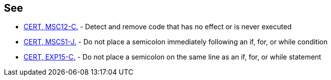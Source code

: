 == See

* https://wiki.sei.cmu.edu/confluence/x/5dUxBQ[CERT, MSC12-C.] - Detect and remove code that has no effect or is never executed
* https://wiki.sei.cmu.edu/confluence/x/IDZGBQ[CERT, MSC51-J.] - Do not place a semicolon immediately following an if, for, or while condition
* https://wiki.sei.cmu.edu/confluence/x/WtYxBQ[CERT, EXP15-C.] - Do not place a semicolon on the same line as an if, for, or while statement